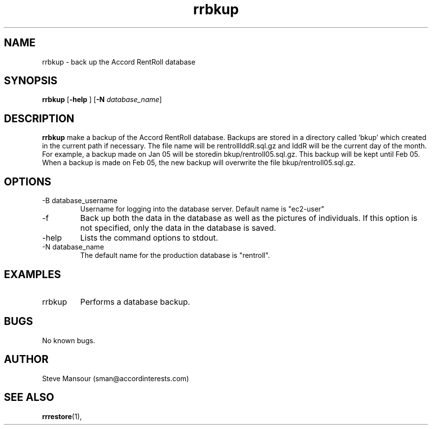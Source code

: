 .TH rrbkup 1 "December 23, 2015" "Version 0.9" "USER COMMANDS"
.SH NAME
rrbkup \- back up the Accord RentRoll database
.SH SYNOPSIS
.B rrbkup
[\fB\-help\fR ]
[\fB\-N\fR \fIdatabase_name\fR]

.SH DESCRIPTION
.B rrbkup
make a backup of the Accord RentRoll database. Backups are
stored in a directory called 'bkup' which created in the current path
if necessary.  The file name will be rentroll\f\Idd\f\R.sql.gz and
\f\Idd\f\R will be the current day of the month.
For example, a backup made on
Jan 05 will be storedin bkup/rentroll05.sql.gz.  This backup will be
kept until Feb 05. When a backup is made on Feb 05, the new backup will overwrite
the file bkup/rentroll05.sql.gz. 
.SH OPTIONS
.TP
.IP "-B database_username"
Username for logging into the database server. Default name is "ec2-user"
.IP "-f"
Back up both the data in the database as well as the pictures of individuals.
If this option is not specified, only the data in the database is saved.
.IP "-help"
Lists the command options to stdout.
.IP "-N database_name"
The default name for the production database is "rentroll".
.SH EXAMPLES

.IP "rrbkup"
Performs a database backup.

.SH BUGS
No known bugs.

.SH AUTHOR
Steve Mansour (sman@accordinterests.com)
.SH "SEE ALSO"
.BR rrrestore (1),
